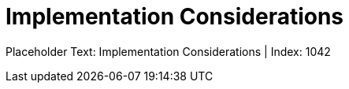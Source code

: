 = Implementation Considerations
:render_as: Level4
:v291_section: 

Placeholder Text: Implementation Considerations | Index: 1042

